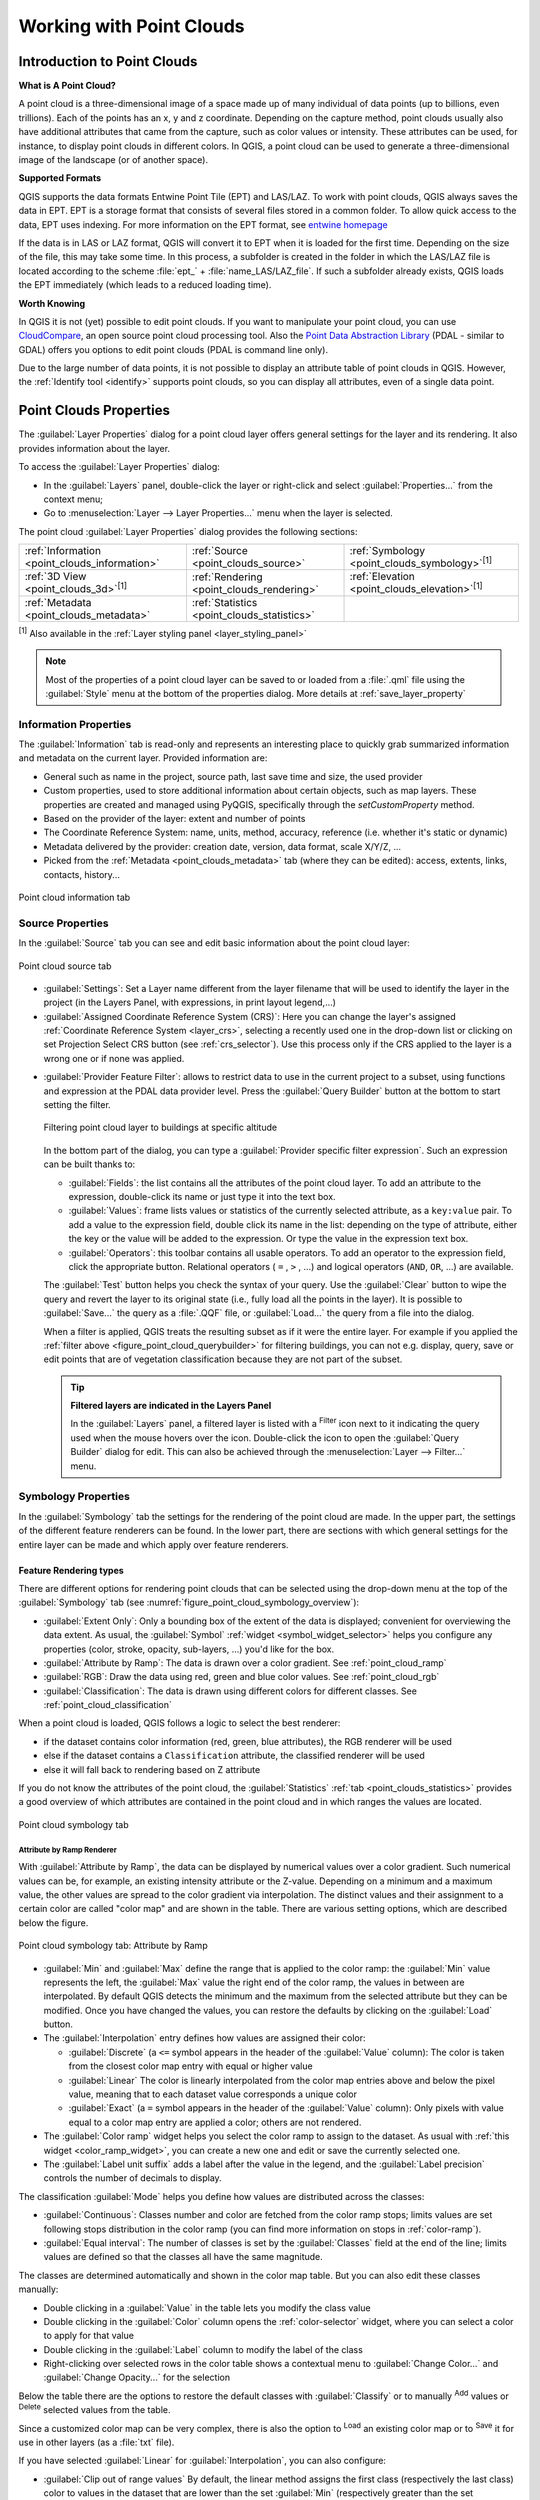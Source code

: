 .. index:: Point cloud
.. _working_with_point_clouds:

**************************
Working with Point Clouds
**************************

.. only:: html

   .. contents::
      :local:

.. _point_clouds_introduction:

Introduction to Point Clouds
============================

**What is A Point Cloud?**

A point cloud is a three-dimensional image of a space made up of many
individual of data points (up to billions, even trillions). Each of the
points has an x, y and z coordinate. Depending on the capture method, point
clouds usually also have additional attributes that came from the capture,
such as color values or intensity. These attributes can be used, for
instance, to display point clouds in different colors. In QGIS, a point
cloud can be used to generate a three-dimensional image of the landscape
(or of another space).

**Supported Formats**

QGIS supports the data formats Entwine Point Tile (EPT) and LAS/LAZ. To
work with point clouds, QGIS always saves the data in EPT. EPT is a storage
format that consists of several files stored in a common folder. To allow
quick access to the data, EPT uses indexing. For more information on the EPT
format, see `entwine homepage <https://entwine.io/entwine-point-tile.html>`_

If the data is in LAS or LAZ format, QGIS will convert it to EPT when it is
loaded for the first time. Depending on the size of the file, this may take
some time. In this process, a subfolder is created in the folder in which
the LAS/LAZ file is located according to the scheme
:file:`ept_` + :file:`name_LAS/LAZ_file`. If such a subfolder already exists,
QGIS loads the EPT immediately (which leads to a reduced loading time).

**Worth Knowing**

In QGIS it is not (yet) possible to edit point clouds. If you want to manipulate
your point cloud, you can use `CloudCompare <https://www.cloudcompare.org/>`_,
an open source point cloud processing tool. Also the
`Point Data Abstraction Library <https://pdal.io/en/stable/>`_ (PDAL - similar to GDAL)
offers you options to edit point clouds (PDAL is command line only).

Due to the large number of data points, it is not possible to display an
attribute table of point clouds in QGIS. However, the |identify|
:ref:`Identify tool <identify>` supports point clouds, so you can display all
attributes, even of a single data point.


.. _`point_clouds_properties`:

Point Clouds Properties
=======================
The :guilabel:`Layer Properties` dialog for a point cloud layer offers
general settings for the layer and its rendering. It also provides
information about the layer.

To access the :guilabel:`Layer Properties` dialog:

* In the :guilabel:`Layers` panel, double-click the layer or right-click
  and select :guilabel:`Properties...` from the context menu;
* Go to :menuselection:`Layer --> Layer Properties...` menu when the layer
  is selected.

The point cloud :guilabel:`Layer Properties` dialog provides the
following sections:

.. list-table::

   * - |metadata| :ref:`Information <point_clouds_information>`
     - |system| :ref:`Source <point_clouds_source>`
     - |symbology| :ref:`Symbology <point_clouds_symbology>`:sup:`[1]`
   * - |3d| :ref:`3D View <point_clouds_3d>`:sup:`[1]`
     - |rendering| :ref:`Rendering <point_clouds_rendering>`
     - |elevationscale| :ref:`Elevation <point_clouds_elevation>`:sup:`[1]`
   * - |editMetadata| :ref:`Metadata <point_clouds_metadata>`
     - |basicStatistics| :ref:`Statistics <point_clouds_statistics>`
     -

:sup:`[1]` Also available in the :ref:`Layer styling panel <layer_styling_panel>`

.. note:: Most of the properties of a point cloud layer can be saved
  to or loaded from a :file:`.qml` file using the :guilabel:`Style` menu
  at the bottom of the properties dialog. More details
  at :ref:`save_layer_property`


.. _point_clouds_information:

Information Properties
----------------------

The |metadata| :guilabel:`Information` tab is read-only and represents an
interesting place to quickly grab summarized information and metadata on
the current layer. Provided information are:

* General such as name in the project, source path, last save time and size,
  the used provider
* Custom properties, used to store additional information about certain objects, such as map layers.
  These properties are created and managed using PyQGIS, specifically through the `setCustomProperty` method.
* Based on the provider of the layer: extent and number of points
* The Coordinate Reference System: name, units, method, accuracy, reference
  (i.e. whether it's static or dynamic)
* Metadata delivered by the provider: creation date, version, data format,
  scale X/Y/Z, ...
* Picked from the |editMetadata| :ref:`Metadata <point_clouds_metadata>` tab
  (where they can be edited): access, extents, links, contacts, history...

.. _figure_point_cloud_information:

.. figure:: img/point_cloud_information.png
   :align: center

   Point cloud information tab

.. Change screenshot to show Custom properties

.. _point_clouds_source:

Source Properties
-----------------

In the |system| :guilabel:`Source` tab you can see and edit basic
information about the point cloud layer:  

.. _figure_point_cloud_source:

.. figure:: img/point_cloud_source.png
   :align: center

   Point cloud source tab

* :guilabel:`Settings`: Set a Layer name different from the layer
  filename that will be used to identify the layer in the project
  (in the Layers Panel, with expressions, in print layout legend,...)
* :guilabel:`Assigned Coordinate Reference System (CRS)`: Here you
  can change the layer's assigned
  :ref:`Coordinate Reference System <layer_crs>`, selecting a
  recently used one in the drop-down list or clicking on |setProjection|
  set Projection Select CRS button (see :ref:`crs_selector`). Use
  this process only if the CRS applied to the layer is a wrong
  one or if none was applied.

.. _pdal_querybuilder:

* :guilabel:`Provider Feature Filter`: allows to restrict data to use in the current project to a subset,
  using functions and expression at the PDAL data provider level.
  Press the :guilabel:`Query Builder` button at the bottom to start setting the filter.

  .. _figure_point_cloud_querybuilder:

  .. figure:: img/point_cloud_querybuilder.png
     :align: center

     Filtering point cloud layer to buildings at specific altitude

  .. _pdal_expressions:

  In the bottom part of the dialog, you can type a :guilabel:`Provider specific filter expression`.
  Such an expression can be built thanks to:

  * :guilabel:`Fields`: the list contains all the attributes of the point cloud layer.
    To add an attribute to the expression, double-click its name or just type it into the text box.
  * :guilabel:`Values`: frame lists values or statistics of the currently selected attribute, as a ``key:value`` pair.
    To add a value to the expression field, double click its name in the list:
    depending on the type of attribute, either the key or the value will be added to the expression.
    Or type the value in the expression text box.
  * :guilabel:`Operators`: this toolbar contains all usable operators.
    To add an operator to the expression field, click the appropriate button.
    Relational operators ( ``=`` , ``>`` , ...) and logical operators (``AND``, ``OR``, ...) are available.

  The :guilabel:`Test` button helps you check the syntax of your query.
  Use the :guilabel:`Clear` button to wipe the query
  and revert the layer to its original state (i.e., fully load all the points in the layer).
  It is possible to :guilabel:`Save...` the query as a :file:`.QQF` file,
  or :guilabel:`Load...` the query from a file into the dialog.

  When a filter is applied, QGIS treats the resulting subset as if it were the entire layer.
  For example if you applied the :ref:`filter above <figure_point_cloud_querybuilder>` for filtering buildings,
  you can not e.g. display, query, save or edit points that are of vegetation classification
  because they are not part of the subset.

  .. tip:: **Filtered layers are indicated in the Layers Panel**

    In the :guilabel:`Layers` panel, a filtered layer is listed
    with a |indicatorFilter| :sup:`Filter` icon next to it
    indicating the query used when the mouse hovers over the icon.
    Double-click the icon to open the :guilabel:`Query Builder` dialog for edit.
    This can also be achieved through the :menuselection:`Layer --> Filter...` menu.


.. _point_clouds_symbology:

Symbology Properties
--------------------

In the |symbology| :guilabel:`Symbology` tab the settings for the
rendering of the point cloud are made.
In the upper part, the settings of the different feature renderers can be found.
In the lower part, there are sections with which general settings
for the entire layer can be made and which apply over feature renderers.

.. _point_clouds_rendering_types:

Feature Rendering types
.........................

There are different options for rendering point clouds that can be selected using the drop-down
menu at the top of the :guilabel:`Symbology` tab
(see :numref:`figure_point_cloud_symbology_overview`):

* |pointCloudExtent| :guilabel:`Extent Only`: Only a bounding box of the extent
  of the data is displayed; convenient for overviewing the data extent.
  As usual, the :guilabel:`Symbol` :ref:`widget <symbol_widget_selector>` helps you configure
  any properties (color, stroke, opacity, sub-layers, ...) you'd like for the box.
* |singlebandPseudocolor| :guilabel:`Attribute by Ramp`: The data is drawn over
  a color gradient. See :ref:`point_cloud_ramp`
* |multibandColor| :guilabel:`RGB`: Draw the data using red, green and blue
  color values. See :ref:`point_cloud_rgb`
* |paletted| :guilabel:`Classification`: The data is drawn using different colors
  for different classes. See :ref:`point_cloud_classification`

When a point cloud is loaded, QGIS follows a logic to select the best
renderer:

* if the dataset contains color information (red, green, blue
  attributes), the RGB renderer will be used
* else if the dataset contains a ``Classification`` attribute, the
  classified renderer will be used
* else it will fall back to rendering based on Z attribute

If you do not know the attributes of the point cloud, the |basicStatistics|
:guilabel:`Statistics` :ref:`tab <point_clouds_statistics>` provides a good
overview of which attributes are contained in the point cloud and in which
ranges the values are located.

.. _figure_point_cloud_symbology_overview:

.. figure:: img/point_cloud_symbology_overview.png
   :align: center

   Point cloud symbology tab


.. _point_cloud_ramp:

Attribute by Ramp Renderer
^^^^^^^^^^^^^^^^^^^^^^^^^^

With |singlebandPseudocolor| :guilabel:`Attribute by Ramp`, the data can be
displayed by numerical values over a color gradient. Such numerical values
can be, for example, an existing intensity attribute or the Z-value. Depending
on a minimum and a maximum value, the other values are spread to the color
gradient via interpolation. The distinct values and their assignment to a
certain color are called "color map" and are shown in the table. There are
various setting options, which are described below the figure.

.. _figure_point_cloud_attribute_by_ramp:

.. figure:: img/point_cloud_attribute_by_ramp.png
   :align: center

   Point cloud symbology tab: Attribute by Ramp

* :guilabel:`Min` and :guilabel:`Max` define the range that is applied to
  the color ramp: the :guilabel:`Min` value represents the left, the
  :guilabel:`Max` value the right end of the color ramp, the values in
  between are interpolated. By default QGIS detects the minimum and the
  maximum from the selected attribute but they can be modified. Once you
  have changed the values, you can restore the defaults by clicking on
  the :guilabel:`Load` button.
* The :guilabel:`Interpolation` entry defines how values are
  assigned their color:

  * :guilabel:`Discrete` (a ``<=`` symbol appears in the header of the
    :guilabel:`Value` column): The color is taken from the closest color map
    entry with equal or higher value
  * :guilabel:`Linear` The color is linearly interpolated from the color map
    entries above and below the pixel value, meaning that to each dataset
    value corresponds a unique color
  * :guilabel:`Exact` (a ``=`` symbol appears in the header of the
    :guilabel:`Value` column): Only pixels with value equal to a color map
    entry are applied a color; others are not rendered.
* The :guilabel:`Color ramp` widget helps you select the color ramp to assign
  to the dataset. As usual with :ref:`this widget <color_ramp_widget>`,
  you can create a new one and edit or save the currently selected one.
* The :guilabel:`Label unit suffix` adds a label after the value in
  the legend, and the :guilabel:`Label precision` controls the number of
  decimals to display.

The classification :guilabel:`Mode` helps you define how values are distributed
across the classes:

* :guilabel:`Continuous`: Classes number and color are fetched from
  the color ramp stops; limits values are set following stops distribution
  in the color ramp (you can find more information on stops in :ref:`color-ramp`).
* :guilabel:`Equal interval`: The number of classes is set by the
  :guilabel:`Classes` field at the end of the line; limits values are defined
  so that the classes all have the same magnitude.

The classes are determined automatically and shown in the color map table.
But you can also edit these classes manually:

* Double clicking in a :guilabel:`Value` in the table lets you modify the class value
* Double clicking in the :guilabel:`Color` column opens the :ref:`color-selector` widget,
  where you can select a color to apply for that value
* Double clicking in the :guilabel:`Label` column to modify the label of the class
* Right-clicking over selected rows in the color table shows a contextual menu
  to :guilabel:`Change Color...` and :guilabel:`Change Opacity...` for the selection

Below the table there are the options to restore the default classes with
:guilabel:`Classify` or to manually |symbologyAdd| :sup:`Add` values or
|symbologyRemove| :sup:`Delete` selected values from the table.

Since a customized color map can be very complex, there is also the option to
|fileOpen| :sup:`Load` an existing color map or to |fileSaveAs| :sup:`Save` it for use in
other layers (as a :file:`txt` file).

If you have selected :guilabel:`Linear` for :guilabel:`Interpolation`, you can
also configure:

* |checkbox| :guilabel:`Clip out of range values` By default, the linear
  method assigns the first class (respectively the last class) color to
  values in the dataset that are lower than the set :guilabel:`Min`
  (respectively greater than the set :guilabel:`Max`) value.
  Check this setting if you do not want to render those values.
* :guilabel:`Legend settings`, for display in the :guilabel:`Layers`
  panel and in the :ref:`layout legend <layout_legend_item>`.
  Customization works the same way as with a raster layer
  (find more details at :ref:`raster_legend_settings`).


.. _point_cloud_rgb:

RGB Renderer
^^^^^^^^^^^^

With the |multibandColor| :guilabel:`RGB` renderer, three selected attributes
from the point cloud will be used as the red, green and blue component. If the
attributes are named accordingly, QGIS selects them automatically and fetches
:guilabel:`Min` and :guilabel:`Max` values for each band and scales the coloring
accordingly. However, it is also possible to modify the values manually.

A :guilabel:`Contrast enhancement` method can be applied to the values:
:guilabel:`No Enhancement`, :guilabel:`Stretch to MinMax`,
:guilabel:`Stretch and Clip to MinMax` and :guilabel:`Clip to MinMax`

.. note:: The :guilabel:`Contrast enhancement` tool is still under development.
  If you have problems with it, you should use the default setting
  :guilabel:`Stretch to MinMax`.

.. _figure_point_cloud_rgb:

.. figure:: img/point_cloud_rgb.png
   :align: center

   The point cloud RGB renderer


.. _point_cloud_classification:

Classification Renderer
^^^^^^^^^^^^^^^^^^^^^^^

In the |paletted| :guilabel:`Classification` rendering, the point cloud is shown
differentiated by color on the basis of an attribute. Any type of attribute
can be used (numeric, string, ...). Point cloud data often includes a
field called ``Classification``. This usually contains data determined
automatically by post-processing, e.g. about vegetation. With
:guilabel:`Attribute` you can select the field from the attribute table that
will be used for the classification. By default, QGIS uses the definitions of
the LAS specification (see table 'ASPRS Standard Point Classes' in the PDF on
`ASPRS home page <https://www.asprs.org/divisions-committees/lidar-division/laser-las-file-format-exchange-activities>`_).
However, the data may deviate from this schema; in case of doubt, you have to
ask the person or institution from which you received the data for the
definitions.

.. _figure_point_cloud_classification:

.. figure:: img/point_cloud_classification.png
   :align: center

   The point cloud classification renderer

In the table all used values are displayed with the corresponding color and
legend. At the beginning of each row there is a |checkbox| check box; if it is
unchecked, this value is no longer shown on the map. With double click in the
table, the :guilabel:`Color`, the :guilabel:`Value` and the :guilabel:`Legend`
can be modified (for the color, the :ref:`color-selector` widget opens).

Below the table there are buttons with which you can change the default
classes generated by QGIS:

* With the :guilabel:`Classify` button the data can be classified automatically:
  all values that occur in the attributes and are not yet present in the table
  are added
* With |symbologyAdd| :sup:`Add` and |symbologyRemove| :sup:`Delete`,
  values can be added or removed manually
* :guilabel:`Delete All` removes all values from the table

.. hint::

   In the :guilabel:`Layers` panel, you can right-click over a class leaf entry of a layer
   to quickly configure visibility of the corresponding features.


Point Symbol
............

Under :guilabel:`Point Symbol`, the size and the unit (e.g. millimeters,
pixels, inches) with which each data point is displayed can be set.
Either :guilabel:`Circle` or :guilabel:`Square` can be selected as the style for the points.

Layer Rendering
...............

In the :guilabel:`Layer Rendering` section you have the following options
to modify the rendering of the layer:

.. _point_cloud_draw_order:

* :guilabel:`Draw order`: allows to control whether point clouds rendering order on 2d map canvas
  should rely on their Z value.
  It is possible to render :

  * with the :guilabel:`Default` order in which the points are stored in the layer,
  * from :guilabel:`Bottom to top` (points with larger Z values cover lower points
    giving the looks of a true ortho photo),
  * or from :guilabel:`Top to bottom` where the scene appears as viewed from below.

.. _`point_clouds_symbology_maxerror`:

* :guilabel:`Maximum error`: Point clouds usually contains more points than are needed for the display.
  By this option you set how dense or sparse the display of the point cloud will be
  (this can also be understood as 'maximum allowed gap between points').
  If you set a large number (e.g. 5 mm), there will be visible gaps between points.
  Low value (e.g. 0.1 mm) could force rendering of unnecessary amount of points,
  making rendering slower (different units can be selected).

* :guilabel:`Opacity`: You can make the underlying layer in the map canvas visible with this tool.
  Use the slider to adapt the visibility of your layer to your needs.
  You can also make a precise definition of the percentage of visibility
  in the menu beside the slider.

* :guilabel:`Blending mode`: You can achieve special rendering effects with this tool.
  The pixels of your overlaying and underlying layers are mixed through the settings
  described in :ref:`blend-modes`.

* :guilabel:`Eye dome lighting`: this applies shading effects to the map canvas for a better depth rendering.
  Rendering quality depends on the :ref:`draw order <point_cloud_draw_order>` property;
  the :guilabel:`Default` draw order may give sub-optimal results.
  Following parameters can be controlled:

  * :guilabel:`Strength`: increases the contrast, allowing for better depth perception
  * :guilabel:`Distance`: represents the distance of the used pixels off the center pixel
    and has the effect of making edges thicker.


.. _point_clouds_3d:

3D View Properties
--------------------

In the |3d| :guilabel:`3D View` tab you can make the settings for the rendering
of the point cloud in 3D maps.

3D Rendering modes
..................

Following options can be selected from the drop down menu at the top of the tab: 

* :guilabel:`No Rendering`: Data are not displayed
* :guilabel:`Follow 2D Symbology`: Syncs features rendering in 3D
  with :ref:`symbology assigned in 2D <point_clouds_rendering_types>`
* |singleColor| :guilabel:`Single Color`: All points are displayed in the same
  :ref:`color <color-selector>` regardless of attributes
* |singlebandPseudocolor| :guilabel:`Attribute by Ramp`: Interpolates a given attribute
  over a color ramp and assigns to features their matching color.
  See :ref:`point_cloud_ramp`.
* |multibandColor| :guilabel:`RGB`: Use different attributes of the features
  to set the Red, Green and Blue color components to assign to them.
  See :ref:`point_cloud_rgb`.
* |paletted| :guilabel:`Classification`: differentiates points by color
  on the basis of an attribute. See :ref:`point_cloud_classification`.

.. _figure_point_cloud_3d_view:

.. figure:: img/point_cloud_3d_view.png
   :align: center

   The point cloud 3D view tab with the classification renderer

3D Point Symbol
...............

In the lower part of the |3d| :guilabel:`3D View` tab you can find the
:guilabel:`Point Symbol` section. Here you can make general settings for the
entire layer which are the same for all renderers. There are the following
options:

* :guilabel:`Point size`: The size (in pixels) with which each data point is
  displayed can be set
* :guilabel:`Maximum screen space error`: By this option you set how dense or
  sparse the display of the point cloud will be (in pixels). If you set a large
  number (e.g. 10), there will be visible gaps between points; low value
  (e.g. 0) could force rendering of unnecessary amount of points, making
  rendering slower (you can find more details at :guilabel:`Symbology`
  :ref:`Maximum error <point_clouds_symbology_maxerror>`).
* :guilabel:`Point budget`: To avoid long rendering, you can set the maximum
  number of points that will be rendered
* Check |checkbox| :guilabel:`Render as surface (Triangulate)` to render
  the point cloud layer in the 3D view with a solid surface obtained by triangulation.
  You can control dimensions of the computed triangles:

  * |checkbox| :guilabel:`Skip triangles longer than` a threshold value:
    sets in the horizontal plan, the maximum length of a side of the triangles to consider
  * |checkbox| :guilabel:`Skip triangles taller than` a threshold value:
    sets in the vertical plan, the maximum height of a side of the triangles to consider
* |checkbox| :guilabel:`Show bounding boxes`: Especially useful for debugging,
  shows bounding boxes of nodes in hierarchy


.. _point_clouds_rendering:

Rendering Properties
--------------------

Under the :guilabel:`Scale dependent visibility` group box,
you can set the :guilabel:`Maximum (inclusive)` and :guilabel:`Minimum
(exclusive)` scale, defining a range of scale in which features will be
visible. Out of this range, they are hidden. The |mapIdentification|
:sup:`Set to current canvas scale` button helps you use the current map
canvas scale as boundary of the range visibility.
See :ref:`label_scaledepend` for more information.

.. note::

   You can also activate scale dependent visibility on a layer from within
   the :guilabel:`Layers` panel: right-click on the layer and in the contextual menu,
   select :guilabel:`Set Layer Scale Visibility`.

.. _figure_point_cloud_rendering:

.. figure:: img/point_cloud_rendering.png
   :align: center

   The point cloud rendering tab


.. _point_clouds_elevation:

Elevation Properties
--------------------

In the |elevationscale| :guilabel:`Elevation` tab, you can set corrections for
the Z-values of the data. This may be necessary to adjust the elevation of
the data in 3D maps and its appearance in the :ref:`profile tool charts <label_elevation_profile_view>`.
There are following options:

* Under :guilabel:`Elevation` group:

  * You can set a :guilabel:`Scale`: If ``10`` is entered here, a point that has a
    value Z = ``5`` is displayed at a height of ``50``.
  * An :guilabel:`offset` to the z-level can be entered.
    This is useful to match different data sources in its height to each other.
    By default, the lowest z-value contained in the data is used as this value.
    This value can also be restored with the |refresh| :sup:`Refresh` button
    at the end of the line.
* Under :guilabel:`Profile Chart Accuracy`, the :guilabel:`Maximum error`
  helps you control how dense or sparse the points will be rendered in the elevation profile.
  Larger values result in a faster generation with less points included.
* Under :guilabel:`Profile Chart Appearance`, you can control the point display:

  * :guilabel:`Point size`: the size to render the points with, in supported units
    (millimeters, map units, pixels, ...)
  * :guilabel:`Style`: whether to render the points as :guilabel:`Circle` or :guilabel:`Square`
  * Apply a single :guilabel:`Color` to all the points visible in the profile view
  * Check |checkbox| :guilabel:`Respect layer's coloring` to instead show the points
    with the color assigned via their :ref:`2D symbology <point_clouds_symbology>`
  * |unchecked| :guilabel:`Apply opacity by distance from curve effect`,
    reducing the opacity of points which are further from the profile curve

.. _figure_point_cloud_elevation:

.. figure:: img/point_cloud_elevation.png
   :align: center

   The point cloud elevation tab


.. _point_clouds_metadata:

Metadata Properties
--------------------

The |editMetadata| :guilabel:`Metadata` tab provides you with options
to create and edit a metadata report on your layer.
See :ref:`metadatamenu` for more information.


.. _point_clouds_statistics:

Statistics Properties
---------------------

In the |basicStatistics| :guilabel:`Statistics` tab you can get an overview of
the attributes of your point cloud and their distribution.

At the top you will find the section :guilabel:`Attribute Statistics`. Here
all attributes contained in the point cloud are listed, as well as some of
their statistical values: :guilabel:`Minimum`, :guilabel:`Maximum`,
:guilabel:`Mean`, :guilabel:`Standard Deviation`

If there is an attribute :guilabel:`Classification`, then there is another
table in the lower section. Here all values contained in the attribute are
listed, as well as their absolute :guilabel:`Count` and relative :guilabel:`%`
abundance.

.. _figure_point_cloud_statistics:

.. figure:: img/point_cloud_statistics.png
   :align: center

   The point cloud statistics tab


.. _`virtual_point_cloud`:

Virtual point cloud
====================

Lidar surveys of larger areas are often multi-terabyte datasets with many billions of points.
Having such large datasets represented as a single point cloud file is not practical
due to the difficulties of storage, transfer, display and analysis.
Point cloud data are therefore typically stored and distributed split into square tiles (e.g. ``1km x 1km``),
each tile having a more manageable file size (e.g. ~200 MB when compressed).

Tiling of data solves the problems with size of data,
but it introduces issues when processing or viewing an area of interest
that does not fit entirely into a single tile.
Users need to develop workflows that take into account multiple tiles
and special care needs to be taken to deal with data near edges of tiles
to avoid unwanted artefacts in outputs.
Similarly, when viewing point cloud data, it becomes cumbersome to load many individual files
and apply the same symbology.

Here is an example of several point cloud tiles loaded in QGIS.
Each tile is styled based on min/max Z values of the tile, creating visible artefacts on tile edges.
The styling has to be adjusted for each layer separately:

.. _figure_point_cloud_tiles:

.. figure:: img/point_cloud_individual_tiles.png
   :align: center

   Individual point cloud tiles loaded, with artefacts on edges

In the GIS world, many users are familiar with the concept of virtual rasters.
A virtual raster is a file that simply references other raster files with actual data.
In this way, GIS software then treats the whole dataset comprising many files as a single raster layer,
making the display and analysis of all the rasters listed in the virtual file much easier.

Borrowing the concept of virtual rasters from GDAL,
**virtual point cloud (VPC)** is a file format that references other point cloud files.
Software supporting virtual point clouds handles the whole tiled dataset as a single data source.

.. _figure_point_cloud_vpc:

.. figure:: img/point_cloud_vpc.png
   :align: center

   The virtual point cloud

Displaying and manipulating virtual point cloud is much more fluent and easy.

.. only:: html

  .. _figure_point_cloud_vpc2d:

  .. figure:: img/point_cloud_vpc_2d.gif
     :align: center

     The virtual point cloud output on 2D: displaying details when zooming in


At the core, a virtual point cloud file is a simple JSON file with :file:`.vpc` extension,
containing references to actual data files (e.g. :file:`.LAS`, :file:`.LAZ` or :file:`.COPC` files)
and additional metadata extracted from the files.
Even though it is possible to write VPC files by hand,
it is strongly recommended to create them using an automated tool, such as:

* The Processing :ref:`pdalvirtualpointcloud` algorithm
* The ``build_vpc`` command of `PDAL wrench <https://github.com/PDAL/wrench>`_ tool

For more details, please refer to the `VPC specification <https://github.com/PDAL/wrench/blob/main/vpc-spec.md>`_
that also contains best practices and optional extensions (such as overviews).


.. Substitutions definitions - AVOID EDITING PAST THIS LINE
   This will be automatically updated by the find_set_subst.py script.
   If you need to create a new substitution manually,
   please add it also to the substitutions.txt file in the
   source folder.

.. |3d| image:: /static/common/3d.png
   :width: 1.5em
.. |basicStatistics| image:: /static/common/mAlgorithmBasicStatistics.png
   :width: 1.5em
.. |checkbox| image:: /static/common/checkbox.png
   :width: 1.3em
.. |editMetadata| image:: /static/common/editmetadata.png
   :width: 1.2em
.. |elevationscale| image:: /static/common/elevationscale.png
   :width: 1.5em
.. |fileOpen| image:: /static/common/mActionFileOpen.png
   :width: 1.5em
.. |fileSaveAs| image:: /static/common/mActionFileSaveAs.png
   :width: 1.5em
.. |identify| image:: /static/common/mActionIdentify.png
   :width: 1.5em
.. |indicatorFilter| image:: /static/common/mIndicatorFilter.png
   :width: 1.5em
.. |mapIdentification| image:: /static/common/mActionMapIdentification.png
   :width: 1.5em
.. |metadata| image:: /static/common/metadata.png
   :width: 1.5em
.. |multibandColor| image:: /static/common/multibandColor.png
   :width: 1.5em
.. |paletted| image:: /static/common/paletted.png
   :width: 1.5em
.. |pointCloudExtent| image:: /static/common/pointCloudExtent.png
   :width: 1.5em
.. |refresh| image:: /static/common/mActionRefresh.png
   :width: 1.5em
.. |rendering| image:: /static/common/rendering.png
   :width: 1.5em
.. |setProjection| image:: /static/common/mActionSetProjection.png
   :width: 1.5em
.. |singleColor| image:: /static/common/singleColor.png
   :width: 1.5em
.. |singlebandPseudocolor| image:: /static/common/singlebandPseudocolor.png
   :width: 1.5em
.. |symbology| image:: /static/common/symbology.png
   :width: 2em
.. |symbologyAdd| image:: /static/common/symbologyAdd.png
   :width: 1.5em
.. |symbologyRemove| image:: /static/common/symbologyRemove.png
   :width: 1.5em
.. |system| image:: /static/common/system.png
   :width: 1.5em
.. |unchecked| image:: /static/common/unchecked.png
   :width: 1.3em
